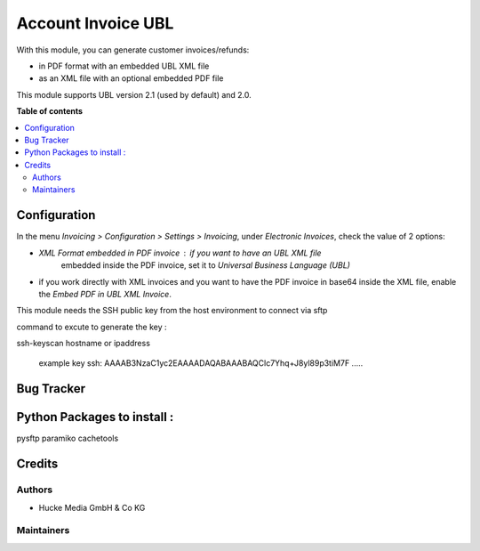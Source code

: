 ===================
Account Invoice UBL
===================

With this module, you can generate customer invoices/refunds:

* in PDF format with an embedded UBL XML file
* as an XML file with an optional embedded PDF file

This module supports UBL version 2.1 (used by default) and 2.0.

**Table of contents**

.. contents::
   :local:

Configuration
=============

In the menu *Invoicing > Configuration > Settings > Invoicing*, under
*Electronic Invoices*, check the value of 2 options:

* *XML Format embedded in PDF invoice* : if you want to have an UBL XML file
   embedded inside the PDF invoice, set it to
   *Universal Business Language (UBL)*
* if you work directly with XML invoices and you want to have the PDF invoice
  in base64 inside the XML file, enable the *Embed PDF in UBL XML Invoice*.


This module needs the SSH public key from the host environment to connect via sftp

command to excute to generate the key :

ssh-keyscan hostname or ipaddress

 example key ssh: AAAAB3NzaC1yc2EAAAADAQABAAABAQClc7Yhq+J8yl89p3tiM7F .....


Bug Tracker
===========

Python Packages to install :
===========
pysftp
paramiko
cachetools


Credits
=======

Authors
~~~~~~~

* Hucke Media GmbH & Co KG

Maintainers
~~~~~~~~~~~


